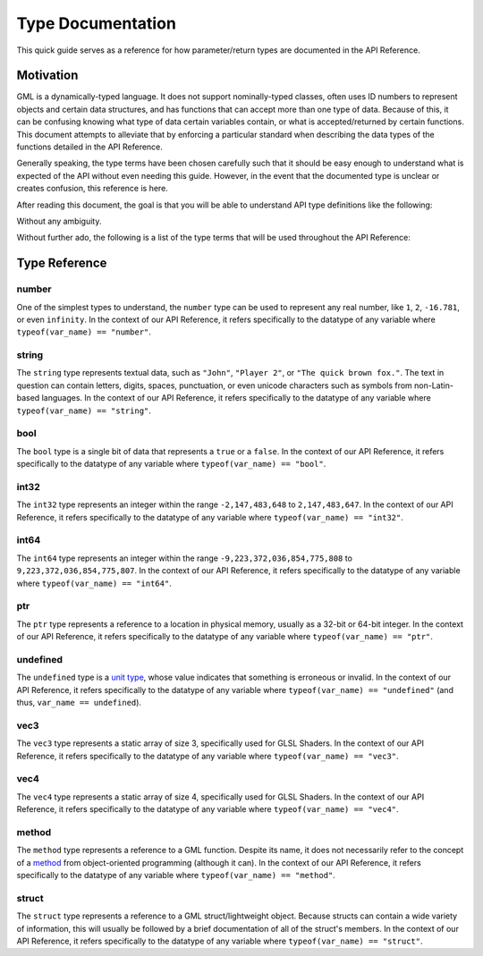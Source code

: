Type Documentation
==================

This quick guide serves as a reference for how parameter/return types are documented in the API Reference.

Motivation
^^^^^^^^^^

GML is a dynamically-typed language. It does not support nominally-typed classes, often uses ID
numbers to represent objects and certain data structures, and has functions that can accept more than one
type of data. Because of this, it can be confusing knowing what type of data certain variables contain, or
what is accepted/returned by certain functions. This document attempts to alleviate that by enforcing
a particular standard when describing the data types of the functions detailed in the API Reference.

Generally speaking, the type terms have been chosen carefully such that it should be easy enough to
understand what is expected of the API without even needing this guide. However, in the event that the documented
type is unclear or creates confusion, this reference is here.

After reading this document, the goal is that you will be able to understand API type definitions like the following:

.. image:: images/api_types.png

Without any ambiguity.

Without further ado, the following is a list of the type terms that will be used throughout the API Reference:

Type Reference
^^^^^^^^^^^^^^

number
******

One of the simplest types to understand, the ``number`` type can be used to represent any real number, like ``1``, ``2``, ``-16.781``, or even ``infinity``.
In the context of our API Reference, it refers specifically to the datatype of any variable where ``typeof(var_name) == "number"``.

string
******

The ``string`` type represents textual data, such as ``"John"``, ``"Player 2"``, or ``"The quick brown fox."``. The text in question can contain letters, digits, spaces, punctuation, or even unicode characters such as symbols from non-Latin-based languages.
In the context of our API Reference, it refers specifically to the datatype of any variable where ``typeof(var_name) == "string"``.

bool
****

The ``bool`` type is a single bit of data that represents a ``true`` or a ``false``.
In the context of our API Reference, it refers specifically to the datatype of any variable where ``typeof(var_name) == "bool"``.

int32
*****

The ``int32`` type represents an integer within the range ``-2,147,483,648`` to ``2,147,483,647``.
In the context of our API Reference, it refers specifically to the datatype of any variable where ``typeof(var_name) == "int32"``.

int64
*****

The ``int64`` type represents an integer within the range ``-9,223,372,036,854,775,808`` to ``9,223,372,036,854,775,807``.
In the context of our API Reference, it refers specifically to the datatype of any variable where ``typeof(var_name) == "int64"``.

ptr
***

The ``ptr`` type represents a reference to a location in physical memory, usually as a 32-bit or 64-bit integer.
In the context of our API Reference, it refers specifically to the datatype of any variable where ``typeof(var_name) == "ptr"``.

undefined
*********

The ``undefined`` type is a `unit type <https://en.wikipedia.org/wiki/Unit_type>`_, whose value indicates that something is erroneous or invalid.
In the context of our API Reference, it refers specifically to the datatype of any variable where ``typeof(var_name) == "undefined"`` (and thus, ``var_name == undefined``).

vec3
****

The ``vec3`` type represents a static array of size 3, specifically used for GLSL Shaders.
In the context of our API Reference, it refers specifically to the datatype of any variable where ``typeof(var_name) == "vec3"``.

vec4
****

The ``vec4`` type represents a static array of size 4, specifically used for GLSL Shaders.
In the context of our API Reference, it refers specifically to the datatype of any variable where ``typeof(var_name) == "vec4"``.

method
******

The ``method`` type represents a reference to a GML function. Despite its name, it does not necessarily refer to the concept of a `method <https://en.wikipedia.org/wiki/Method_(computer_programming)>`_ from object-oriented programming (although it can).
In the context of our API Reference, it refers specifically to the datatype of any variable where ``typeof(var_name) == "method"``.

struct
******

The ``struct`` type represents a reference to a GML struct/lightweight object. Because structs can contain a wide variety of information, this will usually be followed by a brief documentation of all of the struct's members.
In the context of our API Reference, it refers specifically to the datatype of any variable where ``typeof(var_name) == "struct"``.
